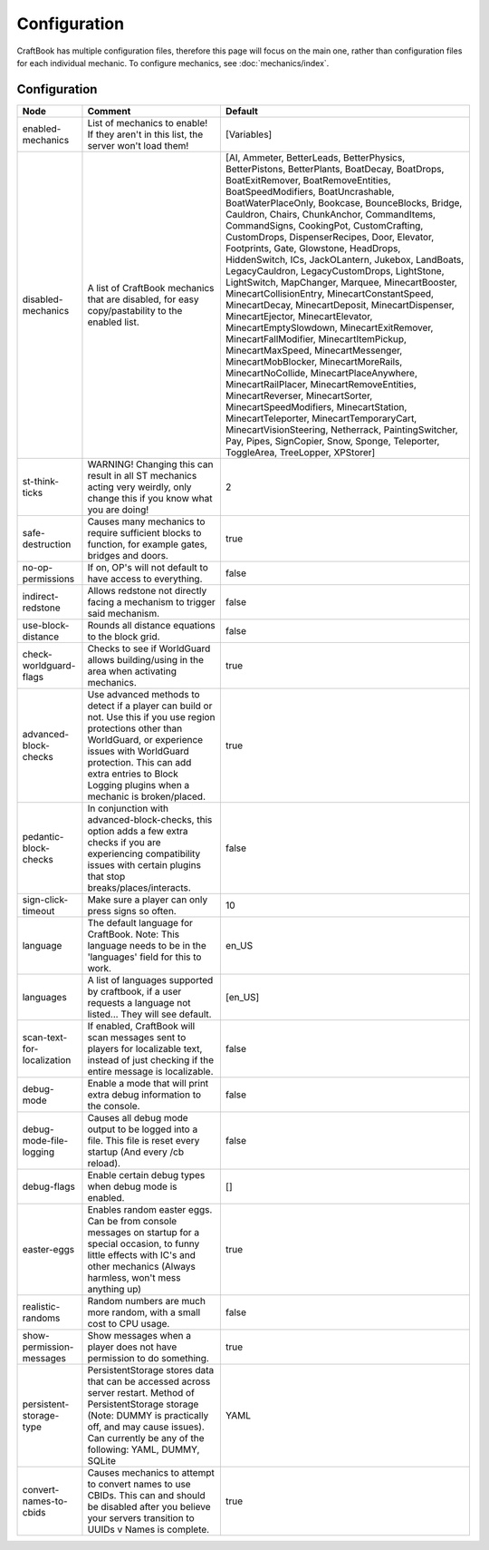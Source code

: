 =============
Configuration
=============

CraftBook has multiple configuration files, therefore this page will focus on the main one, rather than configuration files for each individual
mechanic. To configure mechanics, see :doc:`mechanics/index`.

Configuration
=============

========================== ================================================================================================================================================================================================================================================================= ============================================================================================================================================================================================================================================================================================================================================================================================================================================================================================================================================================================================================================================================================================================================================================================================================================================================================================================================================================================================================================================================================================================================================================================================================================
Node                       Comment                                                                                                                                                                                                                                                           Default
========================== ================================================================================================================================================================================================================================================================= ============================================================================================================================================================================================================================================================================================================================================================================================================================================================================================================================================================================================================================================================================================================================================================================================================================================================================================================================================================================================================================================================================================================================================================================================================================
enabled-mechanics          List of mechanics to enable! If they aren't in this list, the server won't load them!                                                                                                                                                                             [Variables]
disabled-mechanics         A list of CraftBook mechanics that are disabled, for easy copy/pastability to the enabled list.                                                                                                                                                                   [AI, Ammeter, BetterLeads, BetterPhysics, BetterPistons, BetterPlants, BoatDecay, BoatDrops, BoatExitRemover, BoatRemoveEntities, BoatSpeedModifiers, BoatUncrashable, BoatWaterPlaceOnly, Bookcase, BounceBlocks, Bridge, Cauldron, Chairs, ChunkAnchor, CommandItems, CommandSigns, CookingPot, CustomCrafting, CustomDrops, DispenserRecipes, Door, Elevator, Footprints, Gate, Glowstone, HeadDrops, HiddenSwitch, ICs, JackOLantern, Jukebox, LandBoats, LegacyCauldron, LegacyCustomDrops, LightStone, LightSwitch, MapChanger, Marquee, MinecartBooster, MinecartCollisionEntry, MinecartConstantSpeed, MinecartDecay, MinecartDeposit, MinecartDispenser, MinecartEjector, MinecartElevator, MinecartEmptySlowdown, MinecartExitRemover, MinecartFallModifier, MinecartItemPickup, MinecartMaxSpeed, MinecartMessenger, MinecartMobBlocker, MinecartMoreRails, MinecartNoCollide, MinecartPlaceAnywhere, MinecartRailPlacer, MinecartRemoveEntities, MinecartReverser, MinecartSorter, MinecartSpeedModifiers, MinecartStation, MinecartTeleporter, MinecartTemporaryCart, MinecartVisionSteering, Netherrack, PaintingSwitcher, Pay, Pipes, SignCopier, Snow, Sponge, Teleporter, ToggleArea, TreeLopper, XPStorer]
st-think-ticks             WARNING! Changing this can result in all ST mechanics acting very weirdly, only change this if you know what you are doing!                                                                                                                                       2
safe-destruction           Causes many mechanics to require sufficient blocks to function, for example gates, bridges and doors.                                                                                                                                                             true
no-op-permissions          If on, OP's will not default to have access to everything.                                                                                                                                                                                                        false
indirect-redstone          Allows redstone not directly facing a mechanism to trigger said mechanism.                                                                                                                                                                                        false
use-block-distance         Rounds all distance equations to the block grid.                                                                                                                                                                                                                  false
check-worldguard-flags     Checks to see if WorldGuard allows building/using in the area when activating mechanics.                                                                                                                                                                          true
advanced-block-checks      Use advanced methods to detect if a player can build or not. Use this if you use region protections other than WorldGuard, or experience issues with WorldGuard protection. This can add extra entries to Block Logging plugins when a mechanic is broken/placed. true
pedantic-block-checks      In conjunction with advanced-block-checks, this option adds a few extra checks if you are experiencing compatibility issues with certain plugins that stop breaks/places/interacts.                                                                               false
sign-click-timeout         Make sure a player can only press signs so often.                                                                                                                                                                                                                 10
language                   The default language for CraftBook. Note: This language needs to be in the 'languages' field for this to work.                                                                                                                                                    en_US
languages                  A list of languages supported by craftbook, if a user requests a language not listed... They will see default.                                                                                                                                                    [en_US]
scan-text-for-localization If enabled, CraftBook will scan messages sent to players for localizable text, instead of just checking if the entire message is localizable.                                                                                                                     false
debug-mode                 Enable a mode that will print extra debug information to the console.                                                                                                                                                                                             false
debug-mode-file-logging    Causes all debug mode output to be logged into a file. This file is reset every startup (And every /cb reload).                                                                                                                                                   false
debug-flags                Enable certain debug types when debug mode is enabled.                                                                                                                                                                                                            []
easter-eggs                Enables random easter eggs. Can be from console messages on startup for a special occasion, to funny little effects with IC's and other mechanics (Always harmless, won't mess anything up)                                                                       true
realistic-randoms          Random numbers are much more random, with a small cost to CPU usage.                                                                                                                                                                                              false
show-permission-messages   Show messages when a player does not have permission to do something.                                                                                                                                                                                             true
persistent-storage-type    PersistentStorage stores data that can be accessed across server restart. Method of PersistentStorage storage (Note: DUMMY is practically off, and may cause issues). Can currently be any of the following: YAML, DUMMY, SQLite                                  YAML
convert-names-to-cbids     Causes mechanics to attempt to convert names to use CBIDs. This can and should be disabled after you believe your servers transition to UUIDs v Names is complete.                                                                                                true
========================== ================================================================================================================================================================================================================================================================= ============================================================================================================================================================================================================================================================================================================================================================================================================================================================================================================================================================================================================================================================================================================================================================================================================================================================================================================================================================================================================================================================================================================================================================================================================================
